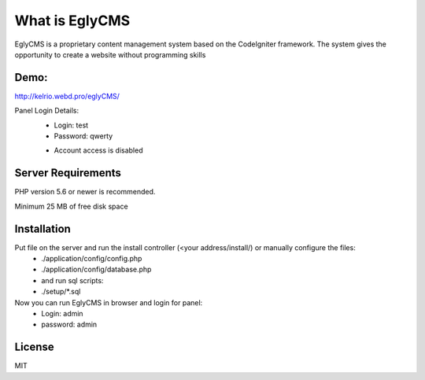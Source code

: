 ###################
What is EglyCMS
###################

EglyCMS is a proprietary content management system based on the CodeIgniter framework. The system gives the opportunity to create a website without programming skills

*****
Demo:
*****

http://kelrio.webd.pro/eglyCMS/

Panel Login Details:
 - Login: test
 - Password: qwerty
 * Account access is disabled

*******************
Server Requirements
*******************

PHP version 5.6 or newer is recommended.

Minimum 25 MB of free disk space

************
Installation
************

Put file on the server and run the install controller (<your address/install/) or manually configure the files:
 - ./application/config/config.php
 - ./application/config/database.php
 - and run sql scripts:
 - ./setup/*.sql

Now you can run EglyCMS in browser and login for panel:
 - Login: admin
 - password: admin



*******
License
*******

MIT

